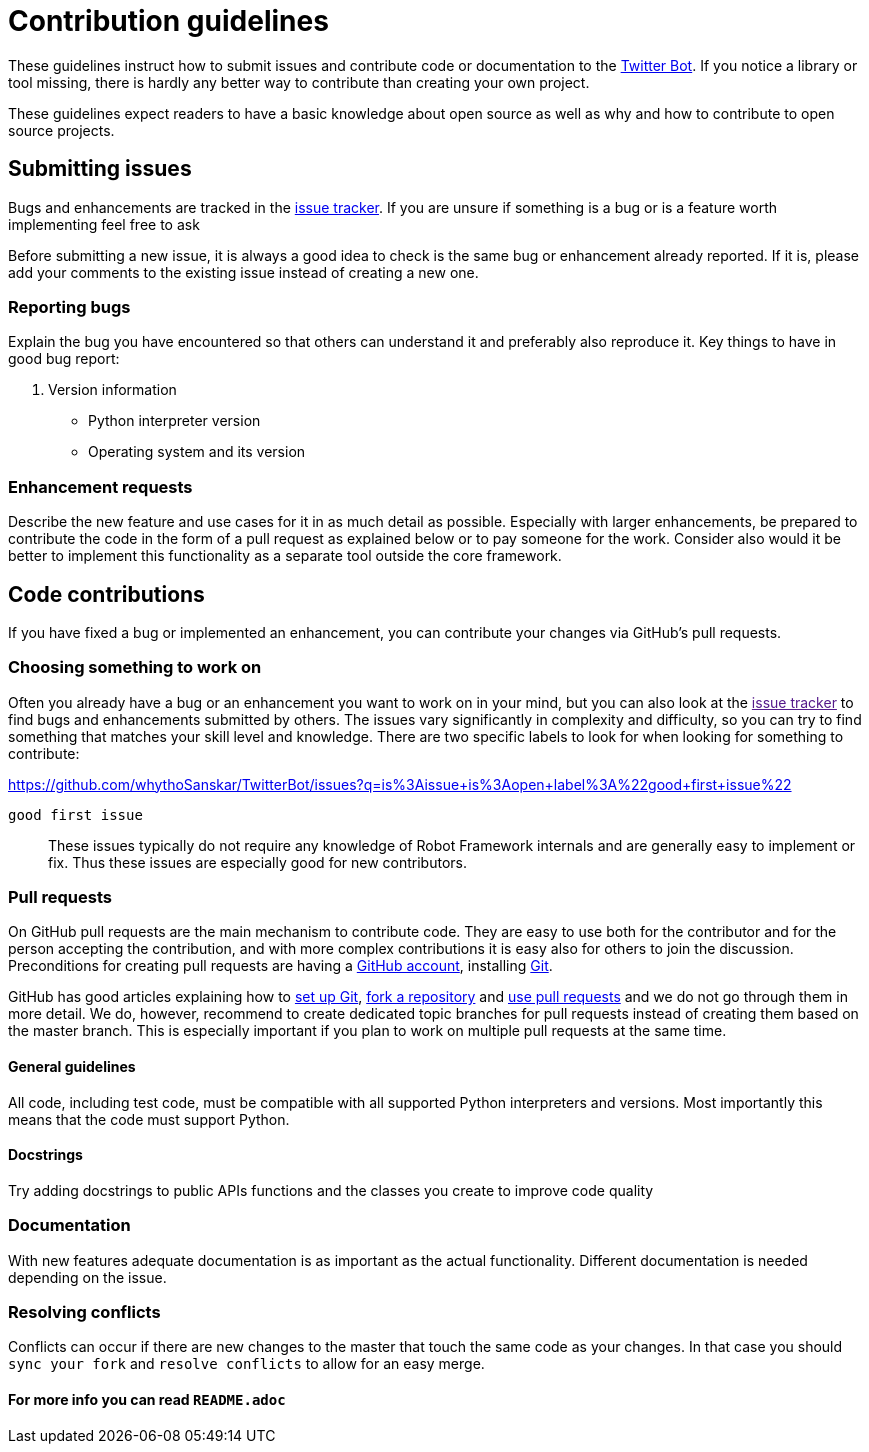 = Contribution guidelines

These guidelines instruct how to submit issues and contribute code or
documentation to the
https://github.com/whythoSanskar/TwitterBot[Twitter Bot]. If you notice a library or tool missing, there is hardly
any better way to contribute than creating your own project. 

These guidelines expect readers to have a basic knowledge about open
source as well as why and how to contribute to open source projects.

== Submitting issues

Bugs and enhancements are tracked in the
https://github.com/whythoSanskar/TwitterBot/issues[issue tracker].
If you are unsure if something is a bug or is a feature worth
implementing feel free to ask

Before submitting a new issue, it is always a good idea to check is the
same bug or enhancement already reported. If it is, please add your
comments to the existing issue instead of creating a new one.

=== Reporting bugs


Explain the bug you have encountered so that others can understand it
and preferably also reproduce it. Key things to have in good bug report:

. Version information
* Python interpreter version
* Operating system and its version

=== Enhancement requests

Describe the new feature and use cases for it in as much detail as
possible. Especially with larger enhancements, be prepared to contribute
the code in the form of a pull request as explained below or to pay
someone for the work. Consider also would it be better to implement this
functionality as a separate tool outside the core framework.

== Code contributions

If you have fixed a bug or implemented an enhancement, you can
contribute your changes via GitHub's pull requests. 

=== Choosing something to work on

Often you already have a bug or an enhancement you want to work on in
your mind, but you can also look at the link:[issue tracker] to find
bugs and enhancements submitted by others. The issues vary significantly
in complexity and difficulty, so you can try to find something that
matches your skill level and knowledge. There are two specific labels to
look for when looking for something to contribute:

https://github.com/whythoSanskar/TwitterBot/issues?q=is%3Aissue+is%3Aopen+label%3A%22good+first+issue%22

`good first issue`::
  These issues typically do not require any knowledge of Robot Framework
  internals and are generally easy to implement or fix. Thus these
  issues are especially good for new contributors.

=== Pull requests

On GitHub pull requests are the main mechanism to contribute code. They
are easy to use both for the contributor and for the person accepting
the contribution, and with more complex contributions it is easy also
for others to join the discussion. Preconditions for creating pull
requests are having a https://github.com/[GitHub account], installing
https://git-scm.com[Git].

GitHub has good articles explaining how to
https://help.github.com/articles/set-up-git/[set up Git],
https://help.github.com/articles/fork-a-repo/[fork a repository] and
https://help.github.com/articles/using-pull-requests[use pull requests]
and we do not go through them in more detail. We do, however, recommend
to create dedicated topic branches for pull requests instead of creating
them based on the master branch. This is especially important if you
plan to work on multiple pull requests at the same time.

==== General guidelines

All code, including test code, must be compatible with all supported
Python interpreters and versions. Most importantly this means that the
code must support Python.

==== Docstrings

Try adding docstrings to public APIs functions and the classes you create to improve code quality

=== Documentation

With new features adequate documentation is as important as the actual
functionality. Different documentation is needed depending on the issue.

=== Resolving conflicts


Conflicts can occur if there are new changes to the master that touch
the same code as your changes. In that case you should
`sync your fork` and `resolve conflicts` to allow for an easy merge.


==== For more info you can read `README.adoc`
